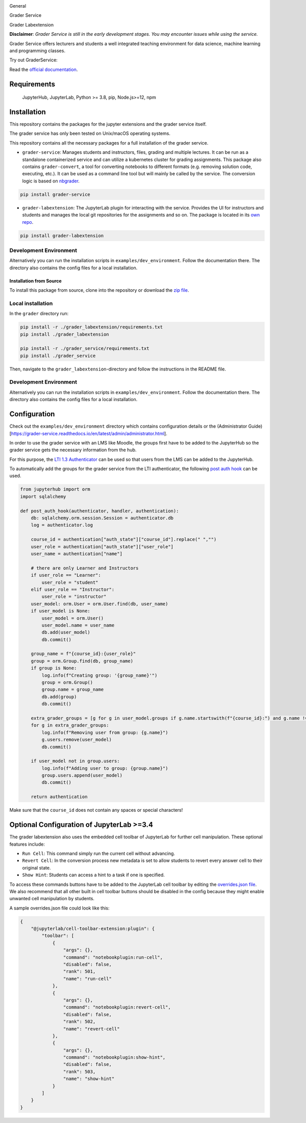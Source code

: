 .. image:: ./docs/source/_static/assets/images/logo_name.png
   :width: 95%
   :alt: banner
   :align: center

General

.. image:: https://readthedocs.org/projects/grader-service/badge/?version=latest
    :target: https://grader-service.readthedocs.io/en/latest/?badge=latest
    :alt: Documentation Status

.. image:: https://img.shields.io/github/license/TU-Wien-dataLAB/Grader-Service
    :target: https://github.com/TU-Wien-dataLAB/Grader-Service/blob/main/LICENSE
    :alt: BSD-3-Clause

.. image:: https://img.shields.io/github/commit-activity/m/TU-Wien-dataLAB/Grader-Service
    :target: https://github.com/TU-Wien-dataLAB/Grader-Service/commits/
    :alt: GitHub commit activity




Grader Service

.. image:: https://img.shields.io/pypi/v/grader-service
    :target: https://pypi.org/project/grader-service/
    :alt: PyPI

.. image:: https://img.shields.io/pypi/pyversions/grader-service
    :target: https://pypi.org/project/grader-service/
    :alt: PyPI - Python Version



Grader Labextension

.. image:: https://img.shields.io/pypi/v/grader-labextension
    :target: https://pypi.org/project/grader-labextension/
    :alt: PyPI

.. image:: https://img.shields.io/pypi/pyversions/grader-labextension
    :target: https://pypi.org/project/grader-labextension/
    :alt: PyPI - Python Version

.. image:: https://img.shields.io/npm/v/grader-labextension
    :target: https://www.npmjs.com/package/grader-labextension
    :alt: npm



**Disclaimer**: *Grader Service is still in the early development stages. You may encounter issues while using the service.*

Grader Service offers lecturers and students a well integrated teaching environment for data science, machine learning and programming classes.

Try out GraderService:

.. TODO: update binder

.. image:: https://mybinder.org/badge_logo.svg
    :target: https://mybinder.org/v2/gh/TU-Wien-dataLAB/grader-demo/HEAD?urlpath=lab
    :alt: binder


Read the `official documentation <https://grader-service.readthedocs.io/en/latest/index.html>`_.

.. image:: ./docs/source/_static/assets/gifs/labextension_update.gif

Requirements
===========

.. TODO: is this still correct?

..

   JupyterHub,
   JupyterLab,
   Python >= 3.8,
   pip,
   Node.js>=12,
   npm

Installation
============

.. installation-start

This repository contains the packages for the jupyter extensions and the grader service itself.

The grader service has only been tested on Unix/macOS operating systems.

This repository contains all the necessary packages for a full installation of the grader service.


* ``grader-service``\ : Manages students and instructors, files, grading and multiple lectures. It can be run as a standalone containerized service and can utilize a kubernetes cluster for grading assignments. This package also contains ``grader-convert``, a tool for converting notebooks to different formats (e.g. removing solution code, executing, etc.). It can be used as a command line tool but will mainly be called by the service. The conversion logic is based on `nbgrader <https://github.com/jupyter/nbgrader>`_.

.. code-block::

    pip install grader-service

* ``grader-labextension``\ : The JupyterLab plugin for interacting with the service. Provides the UI for instructors and students and manages the local git repositories for the assignments and so on. The package is located in its `own repo <https://github.com/TU-Wien-dataLAB/Grader-Labextension>`_.

.. code-block::

    pip install grader-labextension


Development Environment
^^^^^^^^^^^^^^^^^^^^^^^^

Alternatively you can run the installation scripts in ``examples/dev_environment``.
Follow the documentation there. The directory also contains the config files for a local installation.

.. installation-from-soruce-end

.. installation-from-soruce-start

Installation from Source
--------------------------

To install this package from source, clone into the repository or download the `zip file <https://github.com/TU-Wien-dataLAB/Grader-Service/archive/refs/heads/main.zip/>`_.

Local installation
^^^^^^^^^^^^^^^^^^^^

In the ``grader`` directory run:

.. code-block:: bash

   pip install -r ./grader_labextension/requirements.txt
   pip install ./grader_labextension

   pip install -r ./grader_service/requirements.txt
   pip install ./grader_service


Then, navigate to the ``grader_labextension``\ -directory and follow the instructions in the README file.

Development Environment
^^^^^^^^^^^^^^^^^^^^^^^^

Alternatively you can run the installation scripts in ``examples/dev_environment``.
Follow the documentation there. The directory also contains the config files for a local installation.

.. installation-from-soruce-end

Configuration
===============
Check out the ``examples/dev_environment`` directory which contains configuration details or the (Administrator Guide)[https://grader-service.readthedocs.io/en/latest/admin/administrator.html].

In order to use the grader service with an LMS like Moodle, the groups first have to be added to the JupyterHub so the grader service gets the necessary information from the hub.

For this purpose, the `LTI 1.3 Authenticator <https://github.com/TU-Wien-dataLAB/lti13oauthenticator>`_ can be used so that users from the LMS can be added to the JupyterHub.

To automatically add the groups for the grader service from the LTI authenticator, the following `post auth hook <https://jupyterhub.readthedocs.io/en/stable/api/auth.html#jupyterhub.auth.Authenticator.post_auth_hook>`_ can be used.

.. code-block:: python

    from jupyterhub import orm
    import sqlalchemy

    def post_auth_hook(authenticator, handler, authentication):
        db: sqlalchemy.orm.session.Session = authenticator.db
        log = authenticator.log

        course_id = authentication["auth_state"]["course_id"].replace(" ","")
        user_role = authentication["auth_state"]["user_role"]
        user_name = authentication["name"]

        # there are only Learner and Instructors
        if user_role == "Learner":
            user_role = "student"
        elif user_role == "Instructor":
            user_role = "instructor"
        user_model: orm.User = orm.User.find(db, user_name)
        if user_model is None:
            user_model = orm.User()
            user_model.name = user_name
            db.add(user_model)
            db.commit()

        group_name = f"{course_id}:{user_role}"
        group = orm.Group.find(db, group_name)
        if group is None:
            log.info(f"Creating group: '{group_name}'")
            group = orm.Group()
            group.name = group_name
            db.add(group)
            db.commit()

        extra_grader_groups = [g for g in user_model.groups if g.name.startswith(f"{course_id}:") and g.name != group_name]
        for g in extra_grader_groups:
            log.info(f"Removing user from group: {g.name}")
            g.users.remove(user_model)
            db.commit()

        if user_model not in group.users:
            log.info(f"Adding user to group: {group.name}")
            group.users.append(user_model)
            db.commit()

        return authentication


Make sure that the ``course_id`` does not contain any spaces or special characters!

Optional Configuration of JupyterLab >=3.4
==========================================

The grader labextension also uses the embedded cell toolbar of JupyterLab for further cell manipulation.
These optional features include:

* ``Run Cell``: This command simply run the current cell without advancing.

* ``Revert Cell``: In the conversion process new metadata is set to allow students to revert every answer cell to their original state.

* ``Show Hint``: Students can access a hint to a task if one is specified.

To access these commands buttons have to be added to the JupyterLab cell toolbar by editing the `overrides.json file <https://jupyterlab.readthedocs.io/en/stable/user/directories.html#overridesjson>`_.
We also recommend that all other built in cell toolbar buttons should be disabled in the config because they might enable unwanted cell manipulation by students.

A sample overrides.json file could look like this:

.. code-block:: json

    {
        "@jupyterlab/cell-toolbar-extension:plugin": {
            "toolbar": [
                {
                    "args": {},
                    "command": "notebookplugin:run-cell",
                    "disabled": false,
                    "rank": 501,
                    "name": "run-cell"
                },
                {
                    "args": {},
                    "command": "notebookplugin:revert-cell",
                    "disabled": false,
                    "rank": 502,
                    "name": "revert-cell"
                },
                {
                    "args": {},
                    "command": "notebookplugin:show-hint",
                    "disabled": false,
                    "rank": 503,
                    "name": "show-hint"
                }
            ]
        }
    }

